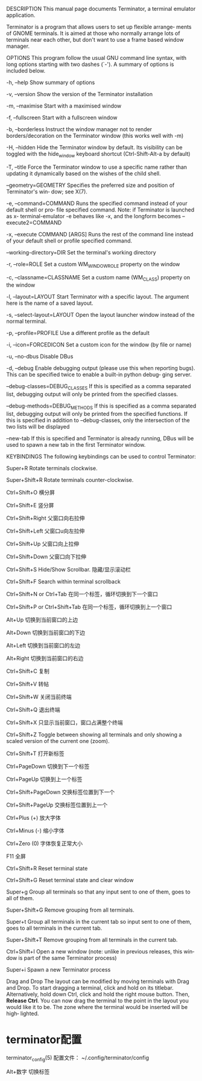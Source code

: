 DESCRIPTION
       This manual page documents Terminator, a terminal emulator application.

       Terminator  is  a program that allows users to set up flexible arrange‐
       ments of GNOME terminals. It is aimed at  those  who  normally  arrange
       lots  of terminals near each other, but don't want to use a frame based
       window manager.

OPTIONS
       This program follow the  usual  GNU  command  line  syntax,  with  long
       options  starting  with  two  dashes  (`-').   A  summary of options is
       included below.

       -h, --help
              Show summary of options

       -v, --version
              Show the version of the Terminator installation

       -m, --maximise
              Start with a maximised window

       -f, --fullscreen
              Start with a fullscreen window

       -b, --borderless
              Instruct the window manager not to render borders/decoration  on
              the Terminator window (this works well with -m)

       -H, --hidden
              Hide  the  Terminator  window  by default. Its visibility can be
              toggled with the hide_window keyboard shortcut (Ctrl-Shift-Alt-a
              by default)

       -T, --title
              Force  the  Terminator window to use a specific name rather than
              updating it dynamically based on the wishes of the child shell.

       --geometry=GEOMETRY
              Specifies the preferred size and position of  Terminator's  win‐
              dow; see X(7).

       -e, --command=COMMAND
              Runs the specified command instead of your default shell or pro‐
              file specified command. Note: if Terminator is  launched  as  x-
              terminal-emulator  -e  behaves like -x, and the longform becomes
              --execute2=COMMAND

       -x, --execute COMMAND [ARGS]
              Runs the rest of the command line instead of your default  shell
              or profile specified command.

       --working-directory=DIR
              Set the terminal's working directory

       -r, --role=ROLE
              Set a custom WM_WINDOW_ROLE property on the window

       -c, --classname=CLASSNAME
              Set a custom name (WM_CLASS) property on the window

       -l, --layout=LAYOUT
              Start  Terminator  with  a specific layout. The argument here is
              the name of a saved layout.

       -s, --select-layout=LAYOUT
              Open the layout launcher window instead of the normal terminal.

       -p, --profile=PROFILE
              Use a different profile as the default

       -i, --icon=FORCEDICON
              Set a custom icon for the window (by file or name)

       -u, --no-dbus
              Disable DBus

       -d, --debug
              Enable debugging output (please use this when  reporting  bugs).
              This  can  be specified twice to enable a built-in python debug‐
              ging server.

       --debug-classes=DEBUG_CLASSES
              If this is specified as a comma separated list, debugging output
              will only be printed from the specified classes.

       --debug-methods=DEBUG_METHODS
              If this is specified as a comma separated list, debugging output
              will only be printed from the specified functions.  If  this  is
              specified  in addition to --debug-classes, only the intersection
              of the two lists will be displayed

       --new-tab
              If this is specified and Terminator  is  already  running,  DBus
              will be used to spawn a new tab in the first Terminator window.


       KEYBINDINGS
              The following keybindings can be used to control Terminator:

       Super+R
              Rotate terminals clockwise.

       Super+Shift+R
              Rotate terminals counter-clockwise.

       Ctrl+Shift+O
              横分屏

       Ctrl+Shift+E
              竖分屏

       Ctrl+Shift+Right
              父窗口向右拉伸

       Ctrl+Shift+Left
              父窗口u向左拉伸

       Ctrl+Shift+Up
              父窗口向上拉伸

       Ctrl+Shift+Down
              父窗口向下拉伸

       Ctrl+Shift+S
              Hide/Show Scrollbar.
              隐藏/显示滚动栏

       Ctrl+Shift+F
              Search within terminal scrollback

       Ctrl+Shift+N or Ctrl+Tab
              在同一个标签，循环切换到下一个窗口

       Ctrl+Shift+P or Ctrl+Shift+Tab
              在同一个标签，循环切换到上一个窗口

       Alt+Up
              切换到当前窗口的上边

       Alt+Down
              切换到当前窗口的下边

       Alt+Left
              切换到当前窗口的左边

       Alt+Right
              切换到当前窗口的右边

       Ctrl+Shift+C
              复制

       Ctrl+Shift+V
              转帖

       Ctrl+Shift+W
              关闭当前终端

       Ctrl+Shift+Q
              退出终端

       Ctrl+Shift+X
              只显示当前窗口，窗口占满整个终端

       Ctrl+Shift+Z
              Toggle between showing all terminals and only showing  a  scaled
              version of the current one (zoom).

       Ctrl+Shift+T
              打开新标签

       Ctrl+PageDown
              切换到下一个标签

       Ctrl+PageUp
              切换到上一个标签

       Ctrl+Shift+PageDown
              交换标签位置到下一个

       Ctrl+Shift+PageUp
              交换标签位置到上一个

       Ctrl+Plus (+)
              放大字体

       Ctrl+Minus (-)
              缩小字体

       Ctrl+Zero (0)
              字体恢复正常大小

       F11    全屏

       Ctrl+Shift+R
              Reset terminal state

       Ctrl+Shift+G
              Reset terminal state and clear window

       Super+g
              Group  all terminals so that any input sent to one of them, goes
              to all of them.

       Super+Shift+G
              Remove grouping from all terminals.

       Super+t
              Group all terminals in the current tab so input sent to  one  of
              them, goes to all terminals in the current tab.

       Super+Shift+T
              Remove grouping from all terminals in the current tab.

       Ctrl+Shift+I
              Open  a new window (note: unlike in previous releases, this win‐
              dow is part of the same Terminator process)

       Super+i
              Spawn a new Terminator process


       Drag and Drop
              The layout can be modified by moving  terminals  with  Drag  and
              Drop.   To  start  dragging  a  terminal,  click and hold on its
              titlebar.  Alternatively, hold down Ctrl,  click  and  hold  the
              right  mouse  button.   Then, **Release Ctrl**. You can now drag
              the terminal to the point in the layout you would like it to be.
              The  zone  where  the  terminal  would be inserted will be high‐
              lighted.


* terminator配置
       terminator_config(5)
       配置文件： ~/.config/terminator/config

       Alt+数字
              切换标签
